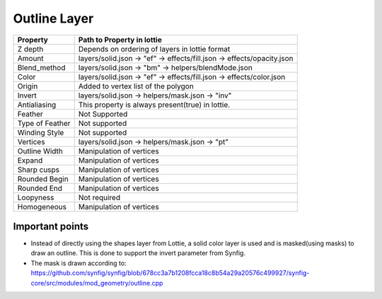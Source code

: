 Outline Layer
=============

+-----------------+------------------------------------------------------------------------+
|     Property    |                         Path to Property in lottie                     |
+=================+========================================================================+
|     Z depth     |             Depends on ordering of layers in lottie format             |
+-----------------+------------------------------------------------------------------------+
|      Amount     | layers/solid.json -> "ef" -> effects/fill.json -> effects/opacity.json |
+-----------------+------------------------------------------------------------------------+
|   Blend_method  |           layers/solid.json -> "bm" -> helpers/blendMode.json          |
+-----------------+------------------------------------------------------------------------+
|      Color      |  layers/solid.json -> "ef" -> effects/fill.json -> effects/color.json  |
+-----------------+------------------------------------------------------------------------+
|      Origin     |                   Added to vertex list of the polygon                  |
+-----------------+------------------------------------------------------------------------+
|      Invert     |             layers/solid.json -> helpers/mask.json -> "inv"            |
+-----------------+------------------------------------------------------------------------+
|   Antialiasing  |            This property is always present(true) in lottie.            |
+-----------------+------------------------------------------------------------------------+
|     Feather     |                              Not Supported                             |
+-----------------+------------------------------------------------------------------------+
| Type of Feather |                              Not supported                             |
+-----------------+------------------------------------------------------------------------+
|  Winding Style  |                              Not supported                             |
+-----------------+------------------------------------------------------------------------+
|     Vertices    |             layers/solid.json -> helpers/mask.json -> "pt"             |
+-----------------+------------------------------------------------------------------------+
|  Outline Width  |                        Manipulation of vertices                        |
+-----------------+------------------------------------------------------------------------+
|      Expand     |                        Manipulation of vertices                        |
+-----------------+------------------------------------------------------------------------+
|   Sharp cusps   |                        Manipulation of vertices                        |
+-----------------+------------------------------------------------------------------------+
|  Rounded Begin  |                        Manipulation of vertices                        |
+-----------------+------------------------------------------------------------------------+
|   Rounded End   |                        Manipulation of vertices                        |
+-----------------+------------------------------------------------------------------------+
|    Loopyness    |                              Not required                              |
+-----------------+------------------------------------------------------------------------+
|   Homogeneous   |                        Manipulation of vertices                        |
+-----------------+------------------------------------------------------------------------+

Important points
----------------

- Instead of directly using the shapes layer from Lottie, a solid color layer is used and is masked(using masks) to draw an outline. This is done to support the invert parameter from Synfig.

- The mask is drawn according to: https://github.com/synfig/synfig/blob/678cc3a7b1208fcca18c8b54a29a20576c499927/synfig-core/src/modules/mod_geometry/outline.cpp
